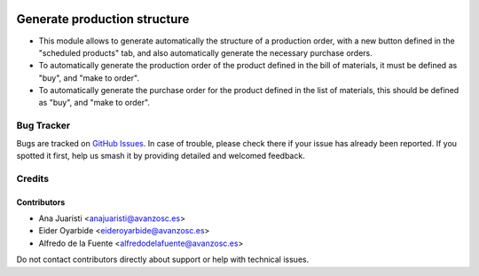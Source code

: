 .. image:: https://img.shields.io/badge/licence-AGPL--3-blue.svg
   :target: http://www.gnu.org/licenses/agpl-3.0-standalone.html
   :alt: License: AGPL-3

=============================
Generate production structure
=============================

* This module allows to generate automatically the structure of a production
  order, with a new button defined in the "scheduled products" tab, and also
  automatically generate the necessary purchase orders.
* To automatically generate the production order of the product defined in the
  bill of materials, it must be defined as "buy", and "make to order".
* To automatically generate the purchase order for the product defined in the
  list of materials, this should be defined as "buy", and "make to order".

Bug Tracker
===========

Bugs are tracked on `GitHub Issues
<https://github.com/avanzosc/mrp-addons/issues>`_. In case of trouble, please
check there if your issue has already been reported. If you spotted it first,
help us smash it by providing detailed and welcomed feedback.

Credits
=======

Contributors
------------

* Ana Juaristi <anajuaristi@avanzosc.es>
* Eider Oyarbide <eideroyarbide@avanzosc.es>
* Alfredo de la Fuente <alfredodelafuente@avanzosc.es>

Do not contact contributors directly about support or help with technical
issues.
